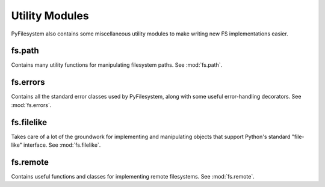 Utility Modules
===============

PyFilesystem also contains some miscellaneous utility modules to make writing
new FS implementations easier.


fs.path
-------
Contains many utility functions for manipulating filesystem paths. See :mod:`fs.path`.

fs.errors
---------
Contains all the standard error classes used by PyFilesystem, along with some useful error-handling decorators. See :mod:`fs.errors`.

fs.filelike
-----------
Takes care of a lot of the groundwork for implementing and manipulating objects that support Python's standard "file-like" interface. See :mod:`fs.filelike`.

fs.remote
---------
Contains useful functions and classes for implementing remote filesystems.  See :mod:`fs.remote`.

